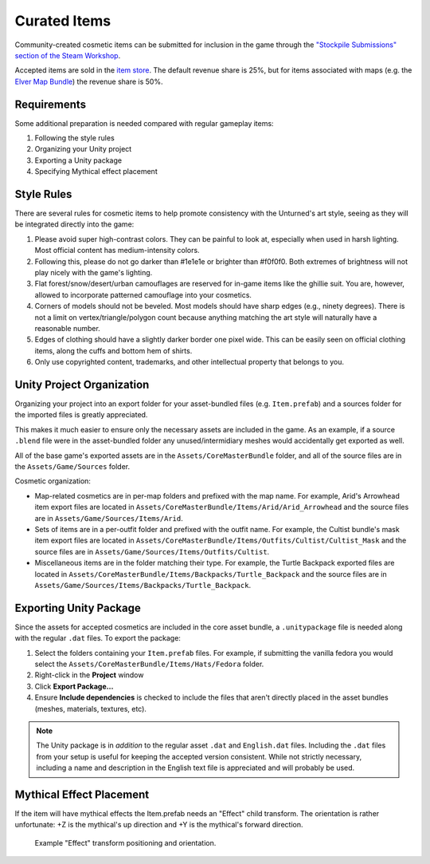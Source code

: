 .. _doc_curated_items:

Curated Items
=============

Community-created cosmetic items can be submitted for inclusion in the game through the `"Stockpile Submissions" section of the Steam Workshop <https://steamcommunity.com/workshop/browse/?appid=304930&section=mtxitems>`_.

Accepted items are sold in the `item store <https://store.steampowered.com/itemstore/304930/>`_. The default revenue share is 25%, but for items associated with maps (e.g. the `Elver Map Bundle <https://store.steampowered.com/itemstore/304930/detail/1103/>`_) the revenue share is 50%.

Requirements
------------

Some additional preparation is needed compared with regular gameplay items:

#. Following the style rules
#. Organizing your Unity project
#. Exporting a Unity package
#. Specifying Mythical effect placement

Style Rules
-----------

.. |ico1| image:: img/1e1e1e.png
	:width: 15px

.. |ico2| image:: img/f0f0f0.png
	:width: 15px

There are several rules for cosmetic items to help promote consistency with the Unturned's art style, seeing as they will be integrated directly into the game:

#. Please avoid super high-contrast colors. They can be painful to look at, especially when used in harsh lighting. Most official content has medium-intensity colors.
#. Following this, please do not go darker than |ico1| #1e1e1e or brighter than |ico2| #f0f0f0. Both extremes of brightness will not play nicely with the game's lighting.
#. Flat forest/snow/desert/urban camouflages are reserved for in-game items like the ghillie suit. You are, however, allowed to incorporate patterned camouflage into your cosmetics.
#. Corners of models should not be beveled. Most models should have sharp edges (e.g., ninety degrees). There is not a limit on vertex/triangle/polygon count because anything matching the art style will naturally have a reasonable number.
#. Edges of clothing should have a slightly darker border one pixel wide. This can be easily seen on official clothing items, along the cuffs and bottom hem of shirts.
#. Only use copyrighted content, trademarks, and other intellectual property that belongs to you.

Unity Project Organization
--------------------------

Organizing your project into an export folder for your asset-bundled files (e.g. ``Item.prefab``) and a sources folder for the imported files is greatly appreciated.

This makes it much easier to ensure only the necessary assets are included in the game. As an example, if a source ``.blend`` file were in the asset-bundled folder any unused/intermidiary meshes would accidentally get exported as well.

All of the base game's exported assets are in the ``Assets/CoreMasterBundle`` folder, and all of the source files are in the ``Assets/Game/Sources`` folder.

Cosmetic organization:

- Map-related cosmetics are in per-map folders and prefixed with the map name. For example, Arid's Arrowhead item export files are located in ``Assets/CoreMasterBundle/Items/Arid/Arid_Arrowhead`` and the source files are in ``Assets/Game/Sources/Items/Arid``.
- Sets of items are in a per-outfit folder and prefixed with the outfit name. For example, the Cultist bundle's mask item export files are located in ``Assets/CoreMasterBundle/Items/Outfits/Cultist/Cultist_Mask`` and the source files are in ``Assets/Game/Sources/Items/Outfits/Cultist``.
- Miscellaneous items are in the folder matching their type. For example, the Turtle Backpack exported files are located in ``Assets/CoreMasterBundle/Items/Backpacks/Turtle_Backpack`` and the source files are in ``Assets/Game/Sources/Items/Backpacks/Turtle_Backpack``.

Exporting Unity Package
-----------------------

Since the assets for accepted cosmetics are included in the core asset bundle, a ``.unitypackage`` file is needed along with the regular ``.dat`` files. To export the package:

#. Select the folders containing your ``Item.prefab`` files. For example, if submitting the vanilla fedora you would select the ``Assets/CoreMasterBundle/Items/Hats/Fedora`` folder.
#. Right-click in the **Project** window
#. Click **Export Package...**
#. Ensure **Include dependencies** is checked to include the files that aren't directly placed in the asset bundles (meshes, materials, textures, etc).

.. note::

	The Unity package is in *addition* to the regular asset ``.dat`` and ``English.dat`` files. Including the ``.dat`` files from your setup is useful for keeping the accepted version consistent. While not strictly necessary, including a name and description in the English text file is appreciated and will probably be used.

Mythical Effect Placement
-------------------------

If the item will have mythical effects the Item.prefab needs an "Effect" child transform. The orientation is rather unfortunate: +Z is the mythical's up direction and +Y is the mythical's forward direction.

.. figure:: img/EffectTransform.png

	Example "Effect" transform positioning and orientation.
